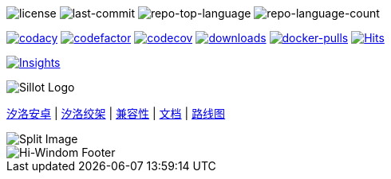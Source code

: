 //  github 根路径的 README.adoc 文件
image:https://img.shields.io/github/license/Hi-Windom/Sillot?style=flat&color=0080ff[license]
image:https://img.shields.io/github/last-commit/Hi-Windom/Sillot?style=flat&logo=git&logoColor=white&color=0080ff[last-commit]
image:https://img.shields.io/github/languages/top/Hi-Windom/Sillot?style=flat&color=0080ff[repo-top-language]
image:https://img.shields.io/github/languages/count/Hi-Windom/Sillot?style=flat&color=0080ff[repo-language-count]

image:https://app.codacy.com/project/badge/Grade/3106acfdbc5041118d800c5b4f2f935d[
    codacy,
    link="https://app.codacy.com/gh/Hi-Windom/Sillot/dashboard?utm_source=gh&utm_medium=referral&utm_content=&utm_campaign=Badge_grade"
    ]
image:https://www.codefactor.io/repository/github/hi-windom/sillot/badge[
    codefactor,
    link="https://www.codefactor.io/repository/github/hi-windom/sillot"
    ]
image:https://codecov.io/gh/Hi-Windom/Sillot/branch/master/graph/badge.svg?token=C6PLVT0R2V[
    codecov,
    link="https://codecov.io/gh/Hi-Windom/Sillot"
    ]
image:https://img.shields.io/github/downloads/Hi-Windom/Sillot/total.svg?style=flat-square&color=A26738&logo=github[
    downloads,
    link="https://github.com/Hi-Windom/Sillot/releases"
    ]
image:https://img.shields.io/docker/pulls/soltus/sillot?color=99CCFF&label=pulls&logo=docker&logoColor=99CCFF[
    docker-pulls,
    link="https://hub.docker.com/r/soltus/sillot"
    ]
image:https://hits.b3log.org/Hi-Windom/Sillot.svg[
    Hits,
    link="https://github.com/Hi-Windom/Sillot"
    ]

// 注意当前设置 master 为默认分支
image:https://repobeats.axiom.co/api/embed/708cdf00c747155e49ff28c0c0024e17a28e5705.svg[
    Insights,
    link="https://github.com/Hi-Windom/Sillot/pulse"
]

image::../app/stage/icon.png[Sillot Logo]

link:./docs/Sillot-android[汐洛安卓]
| link:./docs/Sillot-Gibbet[汐洛绞架]
| link:./docs/compatibility[兼容性]
| link:./docs/document[文档]
| link:./docs/roadmap[路线图]

image::split.png[Split Image]

image::https://capsule-render.vercel.app/api?type=waving&color=timeGradient&height=300&&section=footer&text=Hi-Windom&fontSize=90&fontAlign=50&fontAlignY=70&desc=Power%20by%20&descAlign=50&descSize=30&descAlignY=40&animation=twinkling[Hi-Windom Footer]
